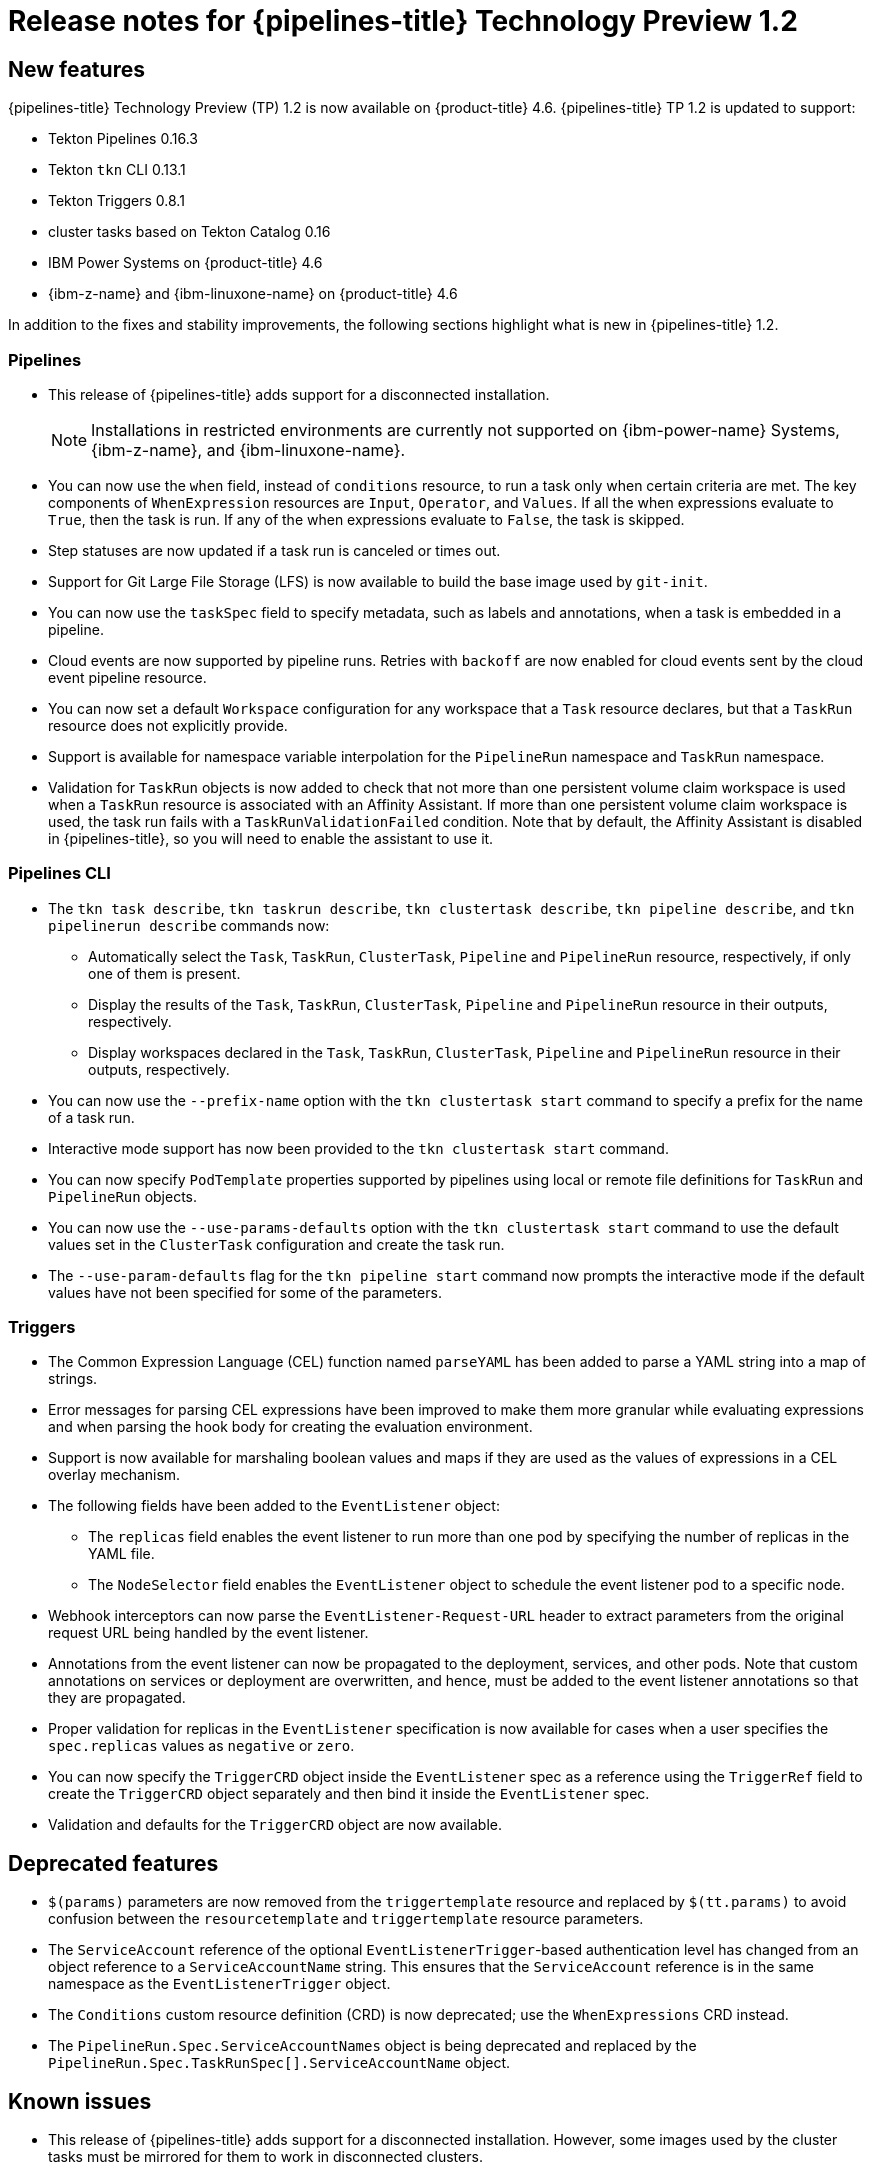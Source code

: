 // Module included in the following assembly:
//
// * openshift_pipelines/op-release-notes.adoc

[id="op-release-notes-1-2_{context}"]
= Release notes for {pipelines-title} Technology Preview 1.2

[id="new-features-1-2_{context}"]
== New features
{pipelines-title} Technology Preview (TP) 1.2 is now available on {product-title} 4.6. {pipelines-title} TP 1.2 is updated to support:

* Tekton Pipelines 0.16.3
* Tekton `tkn` CLI 0.13.1
* Tekton Triggers 0.8.1
* cluster tasks based on Tekton Catalog 0.16
* IBM Power Systems on {product-title} 4.6
* {ibm-z-name} and {ibm-linuxone-name} on {product-title} 4.6

In addition to the fixes and stability improvements, the following sections highlight what is new in {pipelines-title} 1.2.

[id="pipeline-new-features-1-2_{context}"]
=== Pipelines

* This release of {pipelines-title} adds support for a disconnected installation.

+
[NOTE]
====
Installations in restricted environments are currently not supported on {ibm-power-name} Systems, {ibm-z-name}, and {ibm-linuxone-name}.
====

* You can now use the `when` field, instead of `conditions` resource, to run a task only when certain criteria are met. The key components of `WhenExpression` resources are `Input`, `Operator`, and `Values`. If all the when expressions evaluate to `True`, then the task is run. If any of the when expressions evaluate to `False`, the task is skipped.
* Step statuses are now updated if a task run is canceled or times out.
* Support for Git Large File Storage (LFS) is now available to build the base image used by `git-init`.
* You can now use the `taskSpec` field to specify metadata, such as labels and annotations, when a task is embedded in a pipeline.
* Cloud events are now supported by pipeline runs. Retries with `backoff` are now enabled for cloud events sent by the cloud event pipeline resource.
* You can now set a default `Workspace` configuration for any workspace that a `Task` resource declares, but that a `TaskRun` resource does not explicitly provide.
* Support is available for namespace variable interpolation for the `PipelineRun` namespace and `TaskRun` namespace.
* Validation for `TaskRun` objects is now added to check that not more than one persistent volume claim workspace is used when a `TaskRun` resource is associated with an Affinity Assistant. If more than one persistent volume claim workspace is used, the task run fails with a `TaskRunValidationFailed` condition. Note that by default, the Affinity Assistant is disabled in {pipelines-title}, so you will need to enable the assistant to use it.

[id="cli-new-features-1-2_{context}"]
=== Pipelines CLI

* The `tkn task describe`, `tkn taskrun describe`,  `tkn clustertask describe`, `tkn pipeline describe`, and `tkn pipelinerun describe` commands now:
** Automatically select the `Task`, `TaskRun`, `ClusterTask`, `Pipeline` and `PipelineRun` resource, respectively, if only one of them is present.
** Display the results of the `Task`, `TaskRun`, `ClusterTask`, `Pipeline` and `PipelineRun` resource in their outputs, respectively.
** Display workspaces declared in the `Task`, `TaskRun`, `ClusterTask`, `Pipeline` and `PipelineRun` resource in their outputs, respectively.
* You can now use the `--prefix-name` option with the `tkn clustertask start` command to specify a prefix for the name of a task run.
* Interactive mode support has now been provided to the `tkn clustertask start` command.
* You can now specify `PodTemplate` properties supported by pipelines using local or remote file definitions for `TaskRun` and `PipelineRun` objects.
* You can now use the `--use-params-defaults` option with the `tkn clustertask start` command to use the default values set in the `ClusterTask` configuration and create the task run.
* The `--use-param-defaults` flag for the `tkn pipeline start` command now prompts the interactive mode if the default values have not been specified for some of the parameters.

[id="triggers-new-features-1-2_{context}"]
=== Triggers

* The Common Expression Language (CEL) function named `parseYAML` has been added to parse a YAML string into a map of strings.
* Error messages for parsing CEL expressions have been improved to make them more granular while evaluating expressions and when parsing the hook body for creating the evaluation environment.
* Support is now available for marshaling boolean values and maps if they are used as the values of expressions in a CEL overlay mechanism.
* The following fields have been added to the `EventListener` object:
** The `replicas` field enables the event listener to run more than one pod by specifying the number of replicas in the YAML file.
** The `NodeSelector` field enables the `EventListener` object to schedule the event listener pod to a specific node.
* Webhook interceptors can now parse the `EventListener-Request-URL` header to extract parameters from the original request URL being handled by the event listener.
* Annotations from the event listener can now be propagated to the deployment, services, and other pods. Note that custom annotations on services or deployment are overwritten, and hence, must be added to the event listener annotations so that they are propagated.
* Proper validation for replicas in the `EventListener` specification is now available for cases when a user specifies the `spec.replicas` values as `negative` or `zero`.
* You can now specify the `TriggerCRD` object inside the `EventListener` spec as a reference using the `TriggerRef` field to create the `TriggerCRD` object separately and then bind it inside the `EventListener` spec.
* Validation and defaults for the `TriggerCRD` object are now available.

[id="deprecated-features-1-2_{context}"]
== Deprecated features

* `$(params)` parameters are now removed from the `triggertemplate` resource and replaced by `$(tt.params)` to avoid confusion between the `resourcetemplate` and `triggertemplate` resource parameters.
* The `ServiceAccount` reference of the optional `EventListenerTrigger`-based authentication level has changed from an object reference to a `ServiceAccountName` string. This ensures that the `ServiceAccount` reference is in the same namespace as the `EventListenerTrigger` object.
* The `Conditions` custom resource definition (CRD) is now deprecated; use the `WhenExpressions` CRD instead.
* The `PipelineRun.Spec.ServiceAccountNames` object is being deprecated and replaced by the `PipelineRun.Spec.TaskRunSpec[].ServiceAccountName` object.

[id="known-issues-1-2_{context}"]
== Known issues

* This release of {pipelines-title} adds support for a disconnected installation. However, some images used by the cluster tasks must be mirrored for them to work in disconnected clusters.
* Pipelines in the `openshift` namespace are not deleted after you uninstall the {pipelines-title} Operator. Use the `oc delete pipelines -n openshift --all` command to delete the pipelines.
* Uninstalling the {pipelines-title} Operator does not remove the event listeners.
+
As a workaround, to remove the `EventListener` and `Pod` CRDs:
+
. Edit the `EventListener` object with the `foregroundDeletion` finalizers:
+
[source,terminal]
----
$ oc patch el/<eventlistener_name> -p '{"metadata":{"finalizers":["foregroundDeletion"]}}' --type=merge
----
+
For example:
+
[source,terminal]
----
$ oc patch el/github-listener-interceptor -p '{"metadata":{"finalizers":["foregroundDeletion"]}}' --type=merge
----
+
. Delete the `EventListener` CRD:
+
[source,terminal]
----
$ oc patch crd/eventlisteners.triggers.tekton.dev -p '{"metadata":{"finalizers":[]}}' --type=merge
----

* When you run a multi-arch container image task without command specification on an {ibm-power-name} Systems (ppc64le) or {ibm-z-name} (s390x) cluster, the `TaskRun` resource fails with the following error:
+
[source,terminal]
----
Error executing command: fork/exec /bin/bash: exec format error
----
+
As a workaround, use an architecture specific container image or specify the sha256 digest to point to the correct architecture.
To get the sha256 digest enter:
+
[source,terminal]
----
$ skopeo inspect --raw <image_name>| jq '.manifests[] | select(.platform.architecture == "<architecture>") | .digest'
----

[id="fixed-issues-1-2_{context}"]
== Fixed issues

* A simple syntax validation to check the CEL filter, overlays in the Webhook validator, and the expressions in the interceptor has now been added.
* Triggers no longer overwrite annotations set on the underlying deployment and service objects.
* Previously, an event listener would stop accepting events. This fix adds an idle timeout of 120 seconds for the `EventListener` sink to resolve this issue.
* Previously, canceling a pipeline run with a `Failed(Canceled)` state gave a success message. This has been fixed to display an error instead.
* The `tkn eventlistener list` command now provides the status of the listed event listeners, thus enabling you to easily identify the available ones.
* Consistent error messages are now displayed for the `triggers list` and `triggers describe` commands when triggers are not installed or when a resource cannot be found.
* Previously, a large number of idle connections would build up during cloud event delivery. The `DisableKeepAlives: true` parameter was added to the `cloudeventclient` config to fix this issue. Thus, a new connection is set up for every cloud event.
* Previously, the `creds-init` code would write empty files to the disk even if credentials of a given type were not provided. This fix modifies the `creds-init` code to write files for only those credentials that have actually been mounted from correctly annotated secrets.
